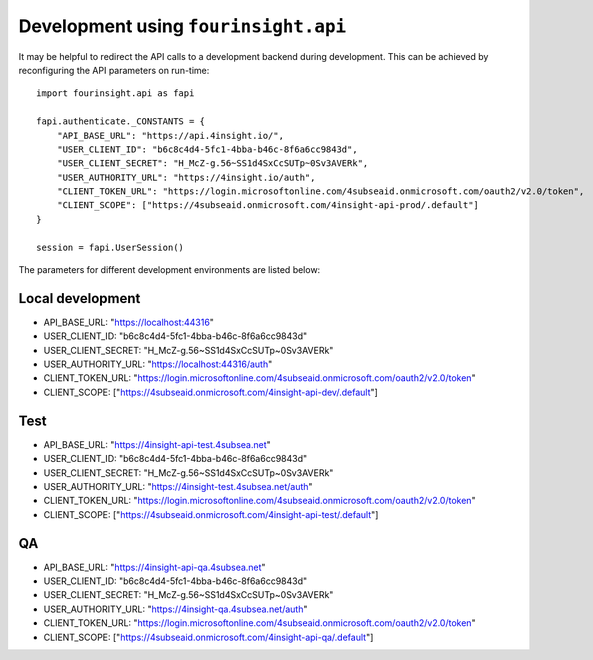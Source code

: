 Development using ``fourinsight.api``
=====================================

It may be helpful to redirect the API calls to a development backend during development.
This can be achieved by reconfiguring the API parameters on run-time::

    import fourinsight.api as fapi

    fapi.authenticate._CONSTANTS = {
        "API_BASE_URL": "https://api.4insight.io/",
        "USER_CLIENT_ID": "b6c8c4d4-5fc1-4bba-b46c-8f6a6cc9843d",
        "USER_CLIENT_SECRET": "H_McZ-g.56~SS1d4SxCcSUTp~0Sv3AVERk",
        "USER_AUTHORITY_URL": "https://4insight.io/auth",
        "CLIENT_TOKEN_URL": "https://login.microsoftonline.com/4subseaid.onmicrosoft.com/oauth2/v2.0/token",
        "CLIENT_SCOPE": ["https://4subseaid.onmicrosoft.com/4insight-api-prod/.default"]
    }

    session = fapi.UserSession()

The parameters for different development environments are listed below:

Local development
-----------------

* API_BASE_URL: "https://localhost:44316"
* USER_CLIENT_ID: "b6c8c4d4-5fc1-4bba-b46c-8f6a6cc9843d"
* USER_CLIENT_SECRET: "H_McZ-g.56~SS1d4SxCcSUTp~0Sv3AVERk"
* USER_AUTHORITY_URL: "https://localhost:44316/auth"
* CLIENT_TOKEN_URL: "https://login.microsoftonline.com/4subseaid.onmicrosoft.com/oauth2/v2.0/token"
* CLIENT_SCOPE: ["https://4subseaid.onmicrosoft.com/4insight-api-dev/.default"]

Test
----

* API_BASE_URL: "https://4insight-api-test.4subsea.net"
* USER_CLIENT_ID: "b6c8c4d4-5fc1-4bba-b46c-8f6a6cc9843d"
* USER_CLIENT_SECRET: "H_McZ-g.56~SS1d4SxCcSUTp~0Sv3AVERk"
* USER_AUTHORITY_URL: "https://4insight-test.4subsea.net/auth"
* CLIENT_TOKEN_URL: "https://login.microsoftonline.com/4subseaid.onmicrosoft.com/oauth2/v2.0/token"
* CLIENT_SCOPE: ["https://4subseaid.onmicrosoft.com/4insight-api-test/.default"]

QA
--

* API_BASE_URL: "https://4insight-api-qa.4subsea.net"
* USER_CLIENT_ID: "b6c8c4d4-5fc1-4bba-b46c-8f6a6cc9843d"
* USER_CLIENT_SECRET: "H_McZ-g.56~SS1d4SxCcSUTp~0Sv3AVERk"
* USER_AUTHORITY_URL: "https://4insight-qa.4subsea.net/auth"
* CLIENT_TOKEN_URL: "https://login.microsoftonline.com/4subseaid.onmicrosoft.com/oauth2/v2.0/token"
* CLIENT_SCOPE: ["https://4subseaid.onmicrosoft.com/4insight-api-qa/.default"]
